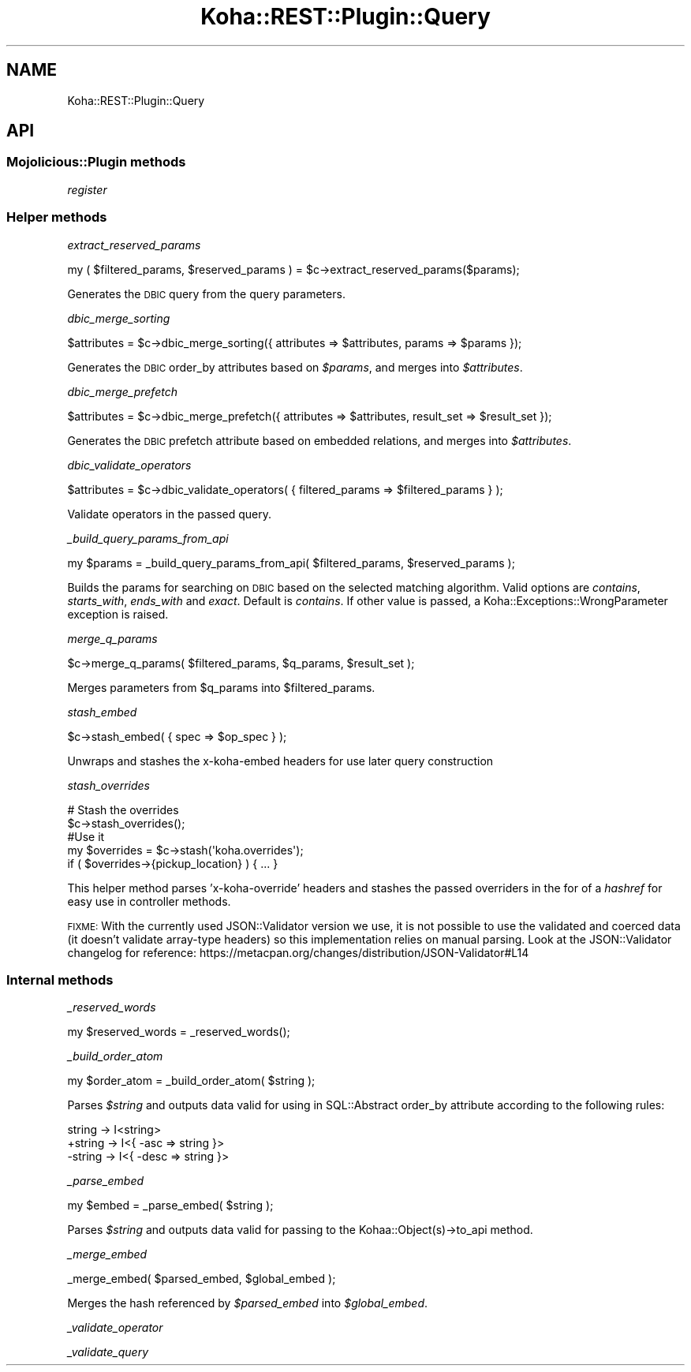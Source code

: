 .\" Automatically generated by Pod::Man 4.10 (Pod::Simple 3.35)
.\"
.\" Standard preamble:
.\" ========================================================================
.de Sp \" Vertical space (when we can't use .PP)
.if t .sp .5v
.if n .sp
..
.de Vb \" Begin verbatim text
.ft CW
.nf
.ne \\$1
..
.de Ve \" End verbatim text
.ft R
.fi
..
.\" Set up some character translations and predefined strings.  \*(-- will
.\" give an unbreakable dash, \*(PI will give pi, \*(L" will give a left
.\" double quote, and \*(R" will give a right double quote.  \*(C+ will
.\" give a nicer C++.  Capital omega is used to do unbreakable dashes and
.\" therefore won't be available.  \*(C` and \*(C' expand to `' in nroff,
.\" nothing in troff, for use with C<>.
.tr \(*W-
.ds C+ C\v'-.1v'\h'-1p'\s-2+\h'-1p'+\s0\v'.1v'\h'-1p'
.ie n \{\
.    ds -- \(*W-
.    ds PI pi
.    if (\n(.H=4u)&(1m=24u) .ds -- \(*W\h'-12u'\(*W\h'-12u'-\" diablo 10 pitch
.    if (\n(.H=4u)&(1m=20u) .ds -- \(*W\h'-12u'\(*W\h'-8u'-\"  diablo 12 pitch
.    ds L" ""
.    ds R" ""
.    ds C` ""
.    ds C' ""
'br\}
.el\{\
.    ds -- \|\(em\|
.    ds PI \(*p
.    ds L" ``
.    ds R" ''
.    ds C`
.    ds C'
'br\}
.\"
.\" Escape single quotes in literal strings from groff's Unicode transform.
.ie \n(.g .ds Aq \(aq
.el       .ds Aq '
.\"
.\" If the F register is >0, we'll generate index entries on stderr for
.\" titles (.TH), headers (.SH), subsections (.SS), items (.Ip), and index
.\" entries marked with X<> in POD.  Of course, you'll have to process the
.\" output yourself in some meaningful fashion.
.\"
.\" Avoid warning from groff about undefined register 'F'.
.de IX
..
.nr rF 0
.if \n(.g .if rF .nr rF 1
.if (\n(rF:(\n(.g==0)) \{\
.    if \nF \{\
.        de IX
.        tm Index:\\$1\t\\n%\t"\\$2"
..
.        if !\nF==2 \{\
.            nr % 0
.            nr F 2
.        \}
.    \}
.\}
.rr rF
.\" ========================================================================
.\"
.IX Title "Koha::REST::Plugin::Query 3pm"
.TH Koha::REST::Plugin::Query 3pm "2025-04-28" "perl v5.28.1" "User Contributed Perl Documentation"
.\" For nroff, turn off justification.  Always turn off hyphenation; it makes
.\" way too many mistakes in technical documents.
.if n .ad l
.nh
.SH "NAME"
Koha::REST::Plugin::Query
.SH "API"
.IX Header "API"
.SS "Mojolicious::Plugin methods"
.IX Subsection "Mojolicious::Plugin methods"
\fIregister\fR
.IX Subsection "register"
.SS "Helper methods"
.IX Subsection "Helper methods"
\fIextract_reserved_params\fR
.IX Subsection "extract_reserved_params"
.PP
.Vb 1
\&    my ( $filtered_params, $reserved_params ) = $c\->extract_reserved_params($params);
.Ve
.PP
Generates the \s-1DBIC\s0 query from the query parameters.
.PP
\fIdbic_merge_sorting\fR
.IX Subsection "dbic_merge_sorting"
.PP
.Vb 1
\&    $attributes = $c\->dbic_merge_sorting({ attributes => $attributes, params => $params });
.Ve
.PP
Generates the \s-1DBIC\s0 order_by attributes based on \fI\f(CI$params\fI\fR, and merges into \fI\f(CI$attributes\fI\fR.
.PP
\fIdbic_merge_prefetch\fR
.IX Subsection "dbic_merge_prefetch"
.PP
.Vb 1
\&    $attributes = $c\->dbic_merge_prefetch({ attributes => $attributes, result_set => $result_set });
.Ve
.PP
Generates the \s-1DBIC\s0 prefetch attribute based on embedded relations, and merges into \fI\f(CI$attributes\fI\fR.
.PP
\fIdbic_validate_operators\fR
.IX Subsection "dbic_validate_operators"
.PP
.Vb 1
\&    $attributes = $c\->dbic_validate_operators( { filtered_params => $filtered_params } );
.Ve
.PP
Validate operators in the passed query.
.PP
\fI_build_query_params_from_api\fR
.IX Subsection "_build_query_params_from_api"
.PP
.Vb 1
\&    my $params = _build_query_params_from_api( $filtered_params, $reserved_params );
.Ve
.PP
Builds the params for searching on \s-1DBIC\s0 based on the selected matching algorithm.
Valid options are \fIcontains\fR, \fIstarts_with\fR, \fIends_with\fR and \fIexact\fR. Default is
\&\fIcontains\fR. If other value is passed, a Koha::Exceptions::WrongParameter exception
is raised.
.PP
\fImerge_q_params\fR
.IX Subsection "merge_q_params"
.PP
.Vb 1
\&    $c\->merge_q_params( $filtered_params, $q_params, $result_set );
.Ve
.PP
Merges parameters from \f(CW$q_params\fR into \f(CW$filtered_params\fR.
.PP
\fIstash_embed\fR
.IX Subsection "stash_embed"
.PP
.Vb 1
\&    $c\->stash_embed( { spec => $op_spec } );
.Ve
.PP
Unwraps and stashes the x\-koha-embed headers for use later query construction
.PP
\fIstash_overrides\fR
.IX Subsection "stash_overrides"
.PP
.Vb 5
\&    # Stash the overrides
\&    $c\->stash_overrides();
\&    #Use it
\&    my $overrides = $c\->stash(\*(Aqkoha.overrides\*(Aq);
\&    if ( $overrides\->{pickup_location} ) { ... }
.Ve
.PP
This helper method parses 'x\-koha\-override' headers and stashes the passed overriders
in the for of a \fIhashref\fR for easy use in controller methods.
.PP
\&\s-1FIXME:\s0 With the currently used JSON::Validator version we use, it is not possible to
use the validated and coerced data (it doesn't validate array-type headers) so this
implementation relies on manual parsing. Look at the JSON::Validator changelog for
reference: https://metacpan.org/changes/distribution/JSON\-Validator#L14
.SS "Internal methods"
.IX Subsection "Internal methods"
\fI_reserved_words\fR
.IX Subsection "_reserved_words"
.PP
.Vb 1
\&    my $reserved_words = _reserved_words();
.Ve
.PP
\fI_build_order_atom\fR
.IX Subsection "_build_order_atom"
.PP
.Vb 1
\&    my $order_atom = _build_order_atom( $string );
.Ve
.PP
Parses \fI\f(CI$string\fI\fR and outputs data valid for using in SQL::Abstract order_by attribute
according to the following rules:
.PP
.Vb 3
\&     string \-> I<string>
\&    +string \-> I<{ \-asc => string }>
\&    \-string \-> I<{ \-desc => string }>
.Ve
.PP
\fI_parse_embed\fR
.IX Subsection "_parse_embed"
.PP
.Vb 1
\&    my $embed = _parse_embed( $string );
.Ve
.PP
Parses \fI\f(CI$string\fI\fR and outputs data valid for passing to the Kohaa::Object(s)\->to_api
method.
.PP
\fI_merge_embed\fR
.IX Subsection "_merge_embed"
.PP
.Vb 1
\&    _merge_embed( $parsed_embed, $global_embed );
.Ve
.PP
Merges the hash referenced by \fI\f(CI$parsed_embed\fI\fR into \fI\f(CI$global_embed\fI\fR.
.PP
\fI_validate_operator\fR
.IX Subsection "_validate_operator"
.PP
\fI_validate_query\fR
.IX Subsection "_validate_query"
